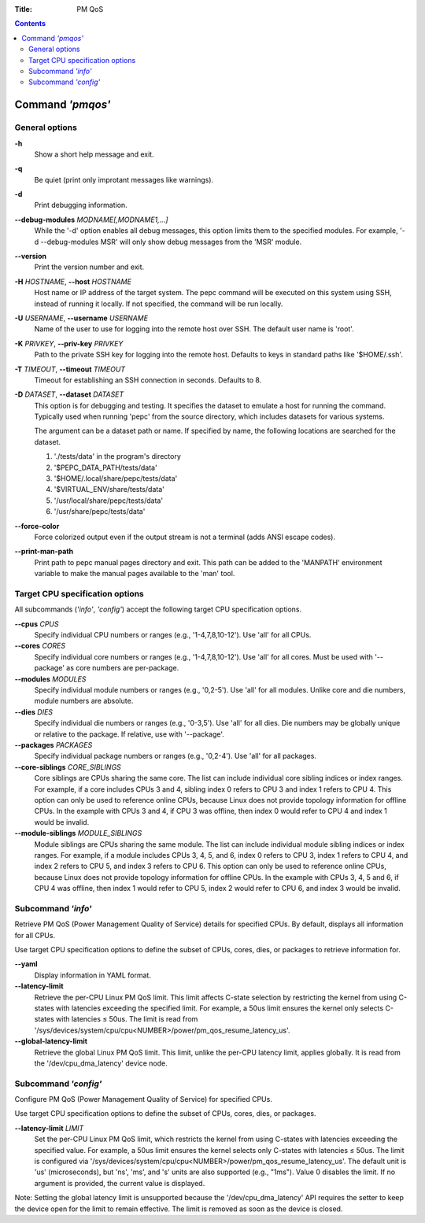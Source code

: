 .. -*- coding: utf-8 -*-
.. vim: ts=4 sw=4 tw=100 et ai si

:Title: PM QoS

.. Contents::
   :depth: 2
..

===================
Command *'pmqos'*
===================

General options
===============

**-h**
   Show a short help message and exit.

**-q**
   Be quiet (print only improtant messages like warnings).

**-d**
   Print debugging information.

**--debug-modules** *MODNAME[,MODNAME1,...]*
   While the '-d' option enables all debug messages, this option limits them to the specified
   modules. For example, '-d --debug-modules MSR' will only show debug messages from the 'MSR'
   module.

**--version**
   Print the version number and exit.

**-H** *HOSTNAME*, **--host** *HOSTNAME*
   Host name or IP address of the target system. The pepc command will be executed on this system
   using SSH, instead of running it locally. If not specified, the command will be run locally.

**-U** *USERNAME*, **--username** *USERNAME*
   Name of the user to use for logging into the remote host over SSH. The default user name is
   'root'.

**-K** *PRIVKEY*, **--priv-key** *PRIVKEY*
   Path to the private SSH key for logging into the remote host. Defaults to keys in standard paths
   like '$HOME/.ssh'.

**-T** *TIMEOUT*, **--timeout** *TIMEOUT*
   Timeout for establishing an SSH connection in seconds. Defaults to 8.

**-D** *DATASET*, **--dataset** *DATASET*
   This option is for debugging and testing. It specifies the dataset to emulate a host for running
   the command. Typically used when running 'pepc' from the source directory, which includes datasets
   for various systems.

   The argument can be a dataset path or name. If specified by name, the following locations are
   searched for the dataset.

   1. './tests/data' in the program's directory
   2. '$PEPC_DATA_PATH/tests/data'
   3. '$HOME/.local/share/pepc/tests/data'
   4. '$VIRTUAL_ENV/share/tests/data'
   5. '/usr/local/share/pepc/tests/data'
   6. '/usr/share/pepc/tests/data'

**--force-color**
   Force colorized output even if the output stream is not a terminal (adds ANSI escape codes).

**--print-man-path**
  Print path to pepc manual pages directory and exit. This path can be added to the 'MANPATH'
  environment variable to make the manual pages available to the 'man' tool.

Target CPU specification options
================================

All subcommands (*'info'*, *'config'*) accept the following target CPU specification
options.

**--cpus** *CPUS*
   Specify individual CPU numbers or ranges (e.g., '1-4,7,8,10-12'). Use 'all' for all CPUs.

**--cores** *CORES*
   Specify individual core numbers or ranges (e.g., '1-4,7,8,10-12'). Use 'all' for all cores. Must
   be used with '--package' as core numbers are per-package.

**--modules** *MODULES*
   Specify individual module numbers or ranges (e.g., '0,2-5'). Use 'all' for all modules. Unlike
   core and die numbers, module numbers are absolute.

**--dies** *DIES*
   Specify individual die numbers or ranges (e.g., '0-3,5'). Use 'all' for all dies. Die numbers
   may be globally unique or relative to the package. If relative, use with '--package'.

**--packages** *PACKAGES*
   Specify individual package numbers or ranges (e.g., '0,2-4'). Use 'all' for all packages.

**--core-siblings** *CORE_SIBLINGS*
   Core siblings are CPUs sharing the same core. The list can include individual core sibling
   indices or index ranges. For example, if a core includes CPUs 3 and 4, sibling index 0 refers to
   CPU 3 and index 1 refers to CPU 4. This option can only be used to reference online CPUs, because
   Linux does not provide topology information for offline CPUs. In the example with CPUs 3 and 4,
   if CPU 3 was offline, then index 0 would refer to CPU 4 and index 1 would be invalid.

**--module-siblings** *MODULE_SIBLINGS*
   Module siblings are CPUs sharing the same module. The list can include individual module sibling
   indices or index ranges. For example, if a module includes CPUs 3, 4, 5, and 6, index 0 refers to
   CPU 3, index 1 refers to CPU 4, and index 2 refers to CPU 5, and index 3 refers to CPU 6. This
   option can only be used to reference online CPUs, because Linux does not provide topology
   information for offline CPUs. In the example with CPUs 3, 4, 5 and 6, if CPU 4 was offline, then
   index 1 would refer to CPU 5, index 2 would refer to CPU 6, and index 3 would be invalid.

Subcommand *'info'*
===================

Retrieve PM QoS (Power Management Quality of Service) details for specified CPUs. By default,
displays all information for all CPUs.

Use target CPU specification options to define the subset of CPUs, cores, dies, or packages to
retrieve information for.

**--yaml**
   Display information in YAML format.

**--latency-limit**
   Retrieve the per-CPU Linux PM QoS limit. This limit affects C-state selection by restricting the
   kernel from using C-states with latencies exceeding the specified limit. For example, a 50us
   limit ensures the kernel only selects C-states with latencies ≤ 50us. The limit is read from
   '/sys/devices/system/cpu/cpu<NUMBER>/power/pm_qos_resume_latency_us'.

**--global-latency-limit**
   Retrieve the global Linux PM QoS limit. This limit, unlike the per-CPU latency limit, applies
   globally. It is read from the '/dev/cpu_dma_latency' device node.

Subcommand *'config'*
=====================

Configure PM QoS (Power Management Quality of Service) for specified CPUs.

Use target CPU specification options to define the subset of CPUs, cores, dies, or packages.

**--latency-limit** *LIMIT*
   Set the per-CPU Linux PM QoS limit, which restricts the kernel from using C-states with latencies
   exceeding the specified value. For example, a 50us limit ensures the kernel selects only C-states
   with latencies ≤ 50us. The limit is configured via
   '/sys/devices/system/cpu/cpu<NUMBER>/power/pm_qos_resume_latency_us'. The default unit is 'us'
   (microseconds), but 'ns', 'ms', and 's' units are also supported (e.g., "1ms"). Value 0 disables
   the limit. If no argument is provided, the current value is displayed.

Note: Setting the global latency limit is unsupported because the '/dev/cpu_dma_latency' API
requires the setter to keep the device open for the limit to remain effective. The limit is
removed as soon as the device is closed.
